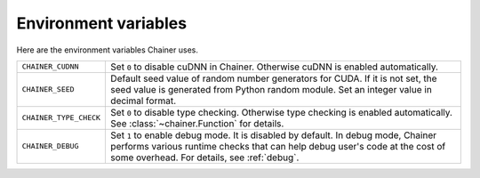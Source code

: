 Environment variables
=====================

Here are the environment variables Chainer uses.


+------------------------+--------------------------------------------------------------------------+
| ``CHAINER_CUDNN``      | Set ``0`` to disable cuDNN in Chainer.                                   |
|                        | Otherwise cuDNN is enabled automatically.                                |
+------------------------+--------------------------------------------------------------------------+
| ``CHAINER_SEED``       | Default seed value of random number generators for CUDA.                 |
|                        | If it is not set, the seed value is generated from Python random module. |
|                        | Set an integer value in decimal format.                                  |
+------------------------+--------------------------------------------------------------------------+
| ``CHAINER_TYPE_CHECK`` | Set ``0`` to disable type checking.                                      |
|                        | Otherwise type checking is enabled automatically.                        |
|                        | See :class:`~chainer.Function` for details.                              |
+------------------------+--------------------------------------------------------------------------+
| ``CHAINER_DEBUG``      | Set ``1`` to enable debug mode. It is disabled by default.               |
|                        | In debug mode, Chainer performs various runtime checks that can help     |
|                        | debug user's code at the cost of some overhead.                          |
|                        | For details, see :ref:`debug`.                                           |
+------------------------+--------------------------------------------------------------------------+
